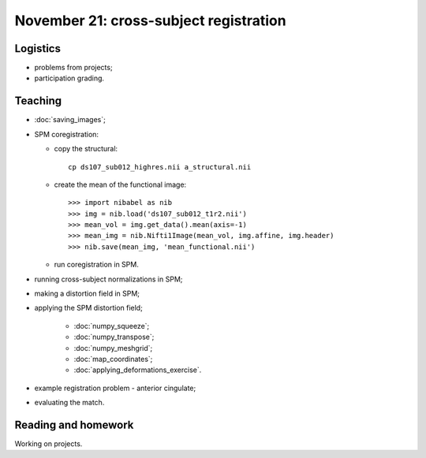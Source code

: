 #######################################
November 21: cross-subject registration
#######################################

*********
Logistics
*********

* problems from projects;
* participation grading.

********
Teaching
********

* :doc:`saving_images`;
* SPM coregistration:

  * copy the structural::

      cp ds107_sub012_highres.nii a_structural.nii

  * create the mean of the functional image::

    >>> import nibabel as nib
    >>> img = nib.load('ds107_sub012_t1r2.nii')
    >>> mean_vol = img.get_data().mean(axis=-1)
    >>> mean_img = nib.Nifti1Image(mean_vol, img.affine, img.header)
    >>> nib.save(mean_img, 'mean_functional.nii')

  * run coregistration in SPM.

* running cross-subject normalizations in SPM;
* making a distortion field in SPM;
* applying the SPM distortion field;

    * :doc:`numpy_squeeze`;
    * :doc:`numpy_transpose`;
    * :doc:`numpy_meshgrid`;
    * :doc:`map_coordinates`;
    * :doc:`applying_deformations_exercise`.

* example registration problem - anterior cingulate;
* evaluating the match.

********************
Reading and homework
********************

Working on projects.
